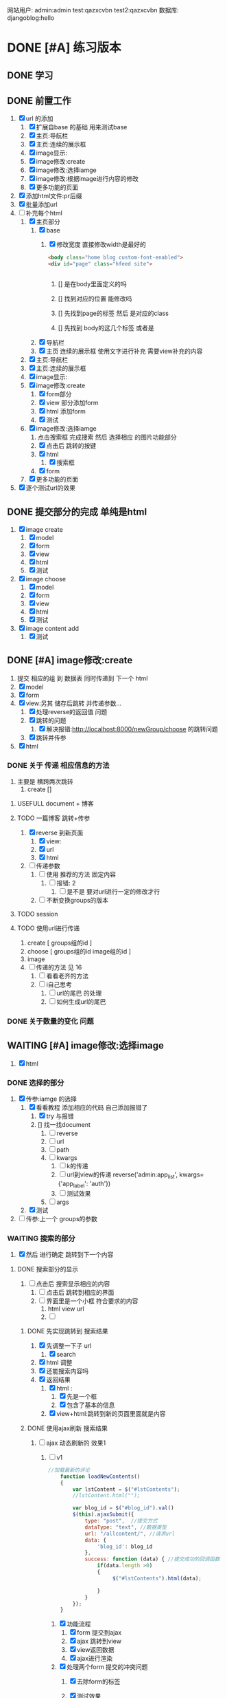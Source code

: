 #+Title 为了适应自己想做的网站 对这个项目进行部分修改
网站用户:
admin:admin
test:qazxcvbn
test2:qazxcvbn
数据库:
djangoblog:hello
* DONE [#A] 练习版本
CLOSED: [2020-11-18 三 16:45] SCHEDULED: <2020-11-18 三>
:LOGBOOK:
- State "DONE"       from "TODO"       [2020-11-18 三 16:45]
:END:
** DONE 学习
CLOSED: [2020-11-07 六 14:15]
:LOGBOOK:
- State "DONE"       from "TODO"       [2020-11-07 六 14:15]
:END:
** DONE 前置工作
CLOSED: [2020-11-08 日 14:40]
:LOGBOOK:
- State "DONE"       from "TODO"       [2020-11-08 日 14:40]
:END:
1. [X] url 的添加
   1. [X] 扩展自base 的基础 用来测试base
   2. [X] 主页:导航栏
   3. [X] 主页:连续的展示框
   4. [X] image显示:
   5. [X] image修改:create
   6. [X] image修改:选择iamge
   7. [X] image修改:根据image进行内容的修改
   8. [X] 更多功能的页面
2. [X] 添加html文件:pr后缀
3. [X] 批量添加url
4. [-] 补充每个html
   1. [X] 主页部分
      1. [X] base
         1. [X] 修改宽度 直接修改width是最好的
            #+BEGIN_SRC html
<body class="home blog custom-font-enabled">
<div id="page" class="hfeed site">


            #+END_SRC

            1. [] 是在body里面定义的吗

            2. [] 找到对应的位置 能修改吗

            3. [] 先找到page的标签  然后 是对应的class
            4. [] 先找到 body的这几个标签  或者是
      2. [X] 导航栏
      3. [X] 主页 连续的展示框 使用文字进行补充 需要view补充的内容
   2. [X] 主页:导航栏
   3. [X] 主页:连续的展示框
   4. [X] image显示:
   5. [X] image修改:create
      1. [X] form部分
      2. [X] view 部分添加form
      3. [X] html 添加form
      4. [X] 测试
   6. [X] image修改:选择iamge
      1. 点击搜索框 完成搜索 然后 选择相应 的图片功能部分
      2. [X] 点击后 跳转的按键
      3. [X] html
         1. [X] 搜索框
      4. [X] form
   7. [X] 更多功能的页面

5. [X] 逐个测试url的效果
** DONE 提交部分的完成 单纯是html
CLOSED: [2020-11-10 二 15:07]
:LOGBOOK:
- State "DONE"       from "TODO"       [2020-11-10 二 15:07]
:END:
1. [X] image create
   1. [X] model
   2. [X] form
   3. [X] view
   4. [X] html
   5. [X] 测试
2. [X] image choose
   1. [X] model
   2. [X] form
   3. [X] view
   4. [X] html
   5. [X] 测试
3. [X] image content add
   1. [X] 测试
** DONE [#A] image修改:create
CLOSED: [2020-11-12 四 19:22] SCHEDULED: <2020-11-11 三>
:LOGBOOK:
- State "DONE"       from "TODO"       [2020-11-12 四 19:22]
- State "TODO"       from "DONE"       [2020-11-12 四 19:20]
- State "DONE"       from "TODO"       [2020-11-12 四 17:08]
:END:
1. 提交 相应的组 到 数据表 同时传递到 下一个 html
2. [X] model
3. [X] form
4. [X] view:另其 储存后跳转 并传递参数...
   1. [X] 处理reverse的返回值 问题
   2. [X] 跳转的问题
      1. [X] 解决报错:http://localhost:8000/newGroup/choose 的跳转问题
   3. [X] 跳转并传参
5. [X] html
*** DONE 关于 传递 相应信息的方法
CLOSED: [2020-11-12 四 19:21]
:LOGBOOK:
- State "DONE"       from "TODO"       [2020-11-12 四 19:21]
:END:
1. 主要是 横跨两次跳转
   1. create []
**** USEFULL document + 博客
CLOSED: [2020-11-12 四 19:20]
:LOGBOOK:
- State "USEFULL"    from "TODO"       [2020-11-12 四 19:20] \\
  一遍看博客 了解大概 然后看document才是最靠谱的方案
:END:

**** TODO 一篇博客 跳转+传参
1. [X] reverse 到新页面
   1. [X] view:
   2. [X] url
   3. [X] html
2. [ ] 传递参数
   1. [ ] 使用 推荐的方法 固定内容
      1. [ ] 报错: 2
         1. [ ] 是不是 要对url进行一定的修改才行
   2. [ ] 不断变换groups的版本
**** TODO session
**** TODO 使用url进行传递
1. create [ groups组的id ]
2. choose [ groups组的id  image组的id ]
3. image
4. [ ] 传递的方法  见  16
   1. [ ] 看看老齐的方法
   2. [ ] i自己思考
      1. [ ] url的尾巴 的处理
      2. [ ] 如何生成url的尾巴
*** DONE 关于数量的变化 问题
CLOSED: [2020-11-12 四 19:22]
:LOGBOOK:
- State "DONE"       from "TODO"       [2020-11-12 四 19:22]
:END:



** WAITING [#A] image修改:选择image
SCHEDULED: <2020-11-17 二 11:30>
:LOGBOOK:
- State "WAITING"    from "TODO"       [2020-11-15 日 16:07] \\
  有一部分没有完成 之后再说
:END:
1. [X] html

*** DONE 选择的部分
CLOSED: [2020-11-12 四 21:31]
:LOGBOOK:
- State "DONE"       from "TODO"       [2020-11-12 四 21:31]
:END:
1. [X] 传参:iamge 的选择
   1. [X] 看看教程 添加相应的代码 自己添加报错了
      1. [X] try 与报错
      2. [] 找一找document
         1. [ ] reverse
         2. [ ] url
         3. [ ] path
         4. [ ] kwargs
            1. [ ] k的传递
            2. [ ] url到view的传递
               reverse('admin:app_list', kwargs={'app_label': 'auth'})
            3. [ ] 测试效果
         5. [ ] args
   2. [X] 测试
2. [ ] 传参:上一个 groups的参数
*** WAITING 搜索的部分
:LOGBOOK:
- State "WAITING"    from "TODO"       [2020-11-15 日 16:06] \\
  花费了 比较多的时间了 暂时停止 推进到下一个内容
- State "TODO"       from "DONE"       [2020-11-14 六 10:25]
- State "DONE"       from "TODO"       [2020-11-14 六 10:25]
:END:
3. [X] 然后 进行确定 跳转到下一个内容
**** DONE 搜索部分的显示
CLOSED: [2020-11-14 六 10:25]
:LOGBOOK:
- State "DONE"       from "TODO"       [2020-11-14 六 10:25]
:END:
1. [ ] 点击后 搜索显示相应的内容
   1. [ ] 点击后 跳转到相应的界面
   2. [ ] 界面里是一个小框 符合要求的内容
      1. html view url
      2. [ ]
***** DONE 先实现跳转到 搜索结果
CLOSED: [2020-11-12 四 22:34]
:LOGBOOK:
- State "DONE"       from "TODO"       [2020-11-12 四 22:34]
:END:
1. [X] 先调整一下子 url
   1. [X] search
2. [X] html 调整
3. [X] 还能搜索内容吗
4. [X] 返回结果
   1. [X] html :
      1. [X] 先是一个框
      2. [X] 包含了基本的信息
   2. [X] view+html:跳转到新的页面里面就是内容
***** DONE 使用ajax刷新 搜索结果
CLOSED: [2020-11-14 六 10:25]
:LOGBOOK:
- State "DONE"       from "TODO"       [2020-11-14 六 10:25]
:END:
1. [-] ajax 动态刷新的 效果1
   1. [-] v1
      #+BEGIN_SRC javascript
//加载最新的评论
    function loadNewContents()
    {
        var lstContent = $("#lstContents");
        //lstContent.html("");

        var blog_id = $("#blog_id").val()
        $(this).ajaxSubmit({
            type: "post",  //提交方式
            dataType: "text", //数据类型
            url: "/allcontent/", //请求url
            data: {
                'blog_id': blog_id
            },
            success: function (data) { //提交成功的回调函数
                if(data.length >0)
                {
                     $("#lstContents").html(data);

                }
            }
        });
    }

      #+END_SRC
      1. [X] 功能流程
         1. [X] form 提交到ajax
         2. [X] ajax 跳转到view
         3. [X] view返回数据
         4. [X] ajax进行渲染
      2. [X] 处理两个form 提交的冲突问题
         1. [X] 去除form的标签
         2. [X] 测试效果
            #+BEGIN_SRC html
http://localhost:8000/newGroup/choose/71/?csrfmiddlewaretoken=fBEdRCKPd4FrCKAg8Q96WPrX4NfXvykuHQRqb6sHhF08LLzNs6705Ee5RmGPrEce&search_content=test

            #+END_SRC

         3. [] 从头写一个:form

            1. [ ] 增加jquery
               #+BEGIN_SRC html
./mytest/ajax.html
./mytest/index.html:
./mytest/testjs.html:
./comic_share/base.html:
./share_layout/base.html:


               #+END_SRC
         4. [] 测试效果
         5. [] 更换方案 主要是找不到解决方法了
      3. [X] ajax  返回值的处理
         1. [X] 能不能报错?
      4. [-] 上传数据的问题 好像 搜索框内容 没能传递到search里面
         1. [X] 修改一段代码
         2. [X] 测试
         3. [ ] alert打印内容
            #+BEGIN_SRC html
            [object HTMLInputElement]

            #+END_SRC
         4. [ ] 看看html
         5. [ ] 修改view的部分
      5. [ ] 复制搜索框
      6. [ ] url  改成 ajax
2. [ ] ajax 如何动态刷新一个页面

**** TODO 搜索的拖动功能
:LOGBOOK:
CLOCK: [2020-11-15 日 15:15]--[2020-11-15 日 15:41] =>  0:26
CLOCK: [2020-11-15 日 15:03]--[2020-11-15 日 15:07] =>  0:04
CLOCK: [2020-11-15 日 14:49]--[2020-11-15 日 15:00] =>  0:11
CLOCK: [2020-11-14 六 10:27]--[2020-11-14 六 10:52] =>  0:25
:END:
1. [X] 拖动
   1. [X] 把图片组
   2. [X] 拖动到另一个div里面
2. [X] 获取内容
   1. [X] 获取自定义的值
      #+BEGIN_SRC html w3mshool 进行演示可
<!DOCTYPE HTML>
<html>
<head>
<style type="text/css">
#div1 {width:198px; height:66px;padding:10px;border:1px solid #aaaaaa;}
</style>
<script type="text/javascript">
function allowDrop(ev)
{
ev.preventDefault();
}

function drag(ev)
{
ev.dataTransfer.setData("Text",ev.target.id);
}

function drop(ev)
{
ev.preventDefault();
var data=ev.dataTransfer.getData("Text");
ev.target.appendChild(document.getElementById(data));
document.getElementById('mainContent').innerHTML=data;

}
</script>
</head>
<body>

<p>请把 W3School 的图片拖放到矩形中：</p>

<div id="div1" ondrop="drop(event)" ondragover="allowDrop(event)">
<h5 id="mainContent"> 测试 </h5>
</div>
<br />
<img id="drag1" src="/i/eg_dragdrop_w3school.gif" draggable="true" ondragstart="drag(event)" />
"
</body>
</html>

      #+END_SRC
   2. [X] 传递django  搜索后返回的值
      1. [X] 一开始打的时候 能传入内容吗
      2. [X] 传入的不同 标签(看html)
3. [X] 实现功能:拖动
   1. [X] 抄袭代码
      #+BEGIN_SRC html
<div id="div2" ondrop="drop(event)" ondragover="allowDrop(event)">

</div>


<img id="drag1" src="/i/eg_dragdrop_w3school.gif" draggable="true" ondragstart="drag(event)" />


<script type="text/javascript">
function allowDrop(ev)
{
ev.preventDefault();
}

function drag(ev)
{
ev.dataTransfer.setData("Text",ev.target.id);
}

function drop(ev)
{
ev.preventDefault();
var data=ev.dataTransfer.getData("Text");
ev.target.appendChild(document.getElementById(data));
document.getElementById('mainContent').innerHTML=data;

}
</script>
      #+END_SRC
   2. [X] 测试
   3. [X] 实现自己的拖动
4. [-] 实现功能:获取值
   1. [X] 获取标签对应的内容document
   2. [X] 结合拖动功能:传入值
   3. [-] 让值填入 表单
      1. [ ] 找到父元素
      2. [-] 父元素的赋值
         #+BEGIN_SRC javascript
document.getElementById("id_ImageGroup").value=data;


         #+END_SRC
         1. [X] 测试:window.parent.document.getElementById('tagId').attrname = '';  填入之后 就不能拖动iamge 了 不知道为啥
         2. [X] 测试: 将script 修改到父页面 修改后就不能拖动了
         3. [X] 测试:重新找元素 从页面开始
         4. [ ] 测试: 用另一段代码进行功能内容的修改 (.parent) 用id测一下子吧
         5. [ ] 测试:

5. [ ] 方案一:id是传递进来的 然后获取相应的值
6. [ ] 一个搜索能返回两个结果时候的效果如何
7. [ ] 拖动/手动输入 相应的imagegroups  id



***** 一点资料
#+BEGIN_SRC html
<!DOCTYPE HTML>
<html>
<head>
<script type="text/javascript">
function allowDrop(ev)
{
ev.preventDefault();
}

function drag(ev)
{
ev.dataTransfer.setData("Text",ev.target.id);
}

function drop(ev)
{
ev.preventDefault();
var data=ev.dataTransfer.getData("Text");
ev.target.appendChild(document.getElementById(data));
}
</script>
</head>
<body>

<div id="div1" ondrop="drop(event)"
ondragover="allowDrop(event)"></div>
<img id="drag1" src="img_logo.gif" draggable="true"
ondragstart="drag(event)" width="336" height="69" />

</body>
</html>
亲自试一试

#+END_SRC
*** TODO 调整功能
1. [ ] choose 跳转到下一个内容  然后进入进行编辑页面
** DONE [#A] image修改:根据image进行内容的修改
CLOSED: [2020-11-17 二 21:09] SCHEDULED: <2020-11-14 六 12:30>
:LOGBOOK:
- State "DONE"       from "TODO"       [2020-11-17 二 21:09]
:END:
两个部分
左侧是 修改内容
右侧是 展示图片供你参考的

修改内容的部分使用  文本编辑器 然后自己写解析
想一想 renpy的 功能 这里就参考renpy  的方式进行解析
*** 解析的设计
2. [ ] "" 代表着文字的内容
3. [ ] show image 进行图片的更换 image 就是图片的名字 或者是id
*** DONE admin能够进行干预的文本 部分
CLOSED: [2020-11-08 日 15:24]
:LOGBOOK:
- State "DONE"       from "TODO"       [2020-11-08 日 15:24]
:END:
*** DONE 使用python 设计解析部分
CLOSED: [2020-11-09 一 21:07]
:LOGBOOK:
- State "DONE"       from "TODO"       [2020-11-09 一 21:07]
:END:
#+BEGIN_SRC shell
show 1
"测试内容1"
"测试内容2"
show 2
"测试内容3"
"测试内容4"

#+END_SRC
1. [X] python 读取的 规则:逐行读取  与匹配 主要是匹配
   #+BEGIN_SRC python
str1 = "this is string example....wow!!!";
str2 = "exam";

print str1.find(str2);
print str1.find(str2, 10);
print str1.find(str2, 40);

#逐行获取部分内容
In [35]: for e in editorTest.objects.all():
    ...:     print(e.body.split('\n'))

# 进阶的笨笨
In [36]: for e in editorTest.objects.all():
    ...:     m=e.body.split('\n')
    ...:     for n in m:
    ...:         print(n)

 for e in editorTest.objects.all():
         m=e.body.split('\n')
         for n in m:
         print(n)

   #+END_SRC
   1. [X] shell测试  读取 然后处理的部分
   2. [X] 方案一:读取数据行的方法
   3. [] 方案二:textarear
   4. [] document
   5.

*** DONE 先把图片展示出来
CLOSED: [2020-11-15 日 17:12]
:LOGBOOK:
- State "DONE"       from "TODO"       [2020-11-15 日 17:12]
:END:
连续展示 相应的图片内容
1. [X] 找到先前做过的 展示页面
   1. [X] test.html
      #+BEGIN_SRC html

 {% for column in columns %}

              <div style="position:relative;">
                <img  id="image" src="{{column.imageLoca}}" class="img-circle" id="my_photo" name="user_face">

                　<div style="position:absolute; z-index:2; left:60%; top:10px ;writing-mode : tb-rl ;"> {{column.textContent}}</div>


              </div>
              {% endfor %}
      #+END_SRC
   2. [X] view
      #+BEGIN_SRC python
def text_content(request):
    #text=Group.objects.all()

    #筛选组的id
    qu1=Groups.objects.filter(title='testshow')
    qu1=qu1.get()
    qu1=qu1.id
    #获得 组对应的内容
    qu1=Group.objects.filter(groups=qu1)

    #对组对应的内容进行排序
    columns=qu1.order_by('showOrder')
    #传递组的内容

    #传递 image的位置

    qu1=Groups.objects.filter(title='testshow')
    qu1=qu1.get()
    qu1=qu1.id
    qu1=Group.objects.filter(groups=qu1)

    return render(request,"newGroup/test.html",{"columns":columns})
      #+END_SRC
2. [-] 参考上述代码进行修改
   1. [X] view 获取相应的 图片组 进行组建和展示的代码
      1. [X] 找找以前写的

      2. [X] 写

   2. [X] html代码
   3. [X] html 进行循环的展示
      1. [X] 去除文字
   4. [ ] 展示的代码 不太对 在找一找
      #+BEGIN_SRC
http://localhost:8000/static/assets/img/1.jpg
http://localhost:8000/newGroup/column/2/73/1

      #+END_SRC
   5. [ ] 处理 展示不够的问题
3. [ ] 循环展示的效果测试
*** DONE 自定义编辑器editorRenpy
CLOSED: [2020-11-17 二 21:09]
:LOGBOOK:
- State "DONE"       from "TODO"       [2020-11-17 二 21:09]
CLOCK: [2020-11-17 二 20:08]--[2020-11-17 二 20:33] =>  0:25
:END:
1. 其实是 每次书写完 内容 保存之后 就解析相应的格式 然后存入 数据表中 主要是 读取 内容 然后逐行 存入数据表
2. [X] 参考老齐
3. [X] 提交一下子内容 对提交的内容进行处理
   1. [X] 按键提交内容到数据库
      1. [X] 参考老齐
         1. [X] 先 实现简单的跳转
   2. [X] 并对中间内容进行解析
      1. [X] 写def:匹配 和存入
         #+BEGIN_SRC python
 图片的id:d
8
ImageLocal:d
http://localhost:8000/static/assets/img/8.jpg
显示顺序id:
8
TextContent:
测试4
Groups:

         #+END_SRC
         1. [X] 方案1:

            1. [X] 报错1:groupid
               #+BEGIN_SRC
Cannot assign "''": "Group.groups" must be a "Groups" instance.

               #+END_SRC

               1. 怀疑是id给的不对:
                        p=Group(imageId=saimageId,imageLoca=saImageLocal,showOrder=showOr,textContent=TextContent,groups=Groups)

               2. [X] Userfull(换了一个报错 但是还是这个问题)方案1:通过 数字获得id名字 进行修改
               3. [X] 方案1:用shell做一下子测试吧

            2. [X] 报错2:

            3. [X] 能匹配show吗

            4. [X] 能处理每行的内容吗
      2. [X] 分行处理
   3. [X] 写入 另一个数据表
   4. [] 能用shell测试一下子吗
   5. [X] 测试
4. [X] 逐行读取内容
5. [X] 逐行存入 数据表
6. [X] 优化图片的存入部分

** DONE [#A] 主页:导航栏
CLOSED: [2020-11-17 二 22:19] SCHEDULED: <2020-11-14 六 14:30>
:LOGBOOK:
- State "DONE"       from "TODO"       [2020-11-17 二 22:19]
:END:
1. [ ] 这里是单纯的导航功能 是为了 在需要的页面上显示导航内容 包括一些基本的功能
2. 在comic页面下进行功能的设计
3. [ ] 功能的内容
4. [ ]

*** DONE 添加html
CLOSED: [2020-11-17 二 21:44]
:LOGBOOK:
- State "DONE"       from "TODO"       [2020-11-17 二 21:44]
- State "TODO"       from "DONE"       [2020-11-17 二 21:43]
- State "DONE"       from "DONE"       [2020-11-17 二 21:43]
- State "DONE"       from "TODO"       [2020-11-17 二 21:43]
:END:
1. [X]  首页HomeC
2. [X]  TEST(改成正在追加)
3. [X]  漫画分类 Label
4. [X]  动漫 CartoonC
5. [X]  游戏 GameC
6. [X]  文字 ArticleC
7. [X]  用户 UserC
8. [X]  搜索 SearchC
9. [X]  上传漫画 UpdateC

cp LabelC.html CartoonC.html
cp LabelC.html GameC.html
cp LabelC.htmlArticleC.html
cp LabelC.htmlUserC.html
cp LabelC.htmlSearchC.html
cp LabelC.htmlUpdateC.html
*** DONE 修改 导航栏的功能名称
CLOSED: [2020-11-17 二 22:02]
:LOGBOOK:
- State "DONE"       from "TODO"       [2020-11-17 二 22:02]
:END:
1. [ ]  TEST(改成正在追加)
2. [ ]  删除 归档
*** DONE 添加view
CLOSED: [2020-11-17 二 22:07]
:LOGBOOK:
- State "DONE"       from "TODO"       [2020-11-17 二 22:07]
:END:
1. 其实有些功能 现在虽然添加了 链接  但是以后 还是要链接到相应的app上的
2. [ ]  首页
3. [ ]  DOING
5. [ ]  漫画分类
6. [ ]  动漫
7. [ ]  游戏
8. [ ]  文字
9. [ ]  用户
10. [ ]  搜索
11. [ ]  上传漫画



*** DONE 添加url
CLOSED: [2020-11-17 二 22:12]
:LOGBOOK:
- State "DONE"       from "TODO"       [2020-11-17 二 22:12]
:END:
1. 其实有些功能 现在虽然添加了 链接  但是以后 还是要链接到相应的app上的
2. [ ]  首页
3. [ ]  DOING
5. [ ]  漫画分类
6. [ ]  动漫
7. [ ]  游戏
8. [ ]  文字
9. [ ]  用户
10. [ ]  搜索
11. [ ]  上传漫画


*** DONE 添加页面链接
CLOSED: [2020-11-17 二 22:19]
:LOGBOOK:
- State "DONE"       from "TODO"       [2020-11-17 二 22:19]
:END:
*** DONE 测试功能
CLOSED: [2020-11-17 二 22:19]
:LOGBOOK:
- State "DONE"       from "TODO"       [2020-11-17 二 22:19]
:END:
1. 其实有些功能 现在虽然添加了 链接  但是以后 还是要链接到相应的app上的
2. [ ]  首页
3. [ ]  DOING
5. [ ]  漫画分类
6. [ ]  动漫
7. [ ]  游戏
8. [ ]  文字
9. [ ]  用户
10. [ ]  搜索
11. [ ]  上传漫画



** DONE 主页:连续的展示框
CLOSED: [2020-11-18 三 10:54]
:LOGBOOK:
- State "DONE"       from "TODO"       [2020-11-18 三 10:54]
:END:
1. [-] 一个内容是如何z组织的
   1. [X] 先展示一个图片
      1. [X] 纯链接
         #+BEGIN_SRC
<img  id="image" src="http://localhost:8000/static/assets/img/1.jpg" class="img-circle" id="my_photo" name="user_face">

         #+END_SRC
      2. [X] 链接和数据的结合
         1. [X] 传递数据过去
            1. [X] 传递: 源照片组的所有内容  所以是按照源照片组进行传递的
               #+BEGIN_SRC
v1
<img  id="image" src="" class="img-circle" id="my_photo" name="user_face">

               #+END_SRC
            2. 先用local  进行初始的内容设置....
            3. 要把所有的组都传递过去
         2. [X] 将数据修改为合适的样子
         3. [X] 进行显示
   2. [X] 将图片和相应的信息练习起来
      1. [X] 从w3shcool  进行练习  找到合适的 抄袭代码
   3. [X] 从srore里面取一个内容展示出来
   4. [X] 展示的内容是
      1. [X] 图片
      2. [X] 标题
      3. [X] 其他信息

** DONE 瀑布流展示图片
CLOSED: [2020-11-18 三 16:38]
:LOGBOOK:
- State "DONE"       from "TODO"       [2020-11-18 三 16:38]
CLOCK: [2020-11-18 三 16:20]--[2020-11-18 三 16:38] =>  0:18
:END:
1. [ ] 瀑布流的实现
   1. [ ] 实现
   2. [ ] 部分信息的格式进行 漫画内容的展示
   3. [ ] 展示全部的漫画内容 按照 图片

* TODO [#A] 初步的功能:看看xmind第一部分的补全
SCHEDULED: <2020-11-18 三>
* TODO v2
** TODO image修改:根据image进行内容的修改强化版本
** TODO image显示:
#+BEGIN_SRC python
    #re_path(r'',views.text_content,name='test'),
这个是初始的测试页面
#+END_SRC


** 换行
1. [ ] 输出换行1
   <p>{{ text.introduce|linebreaksbr }}</p>
2. [ ]



** TODO 单纯的搜索功能 添加到 view里面
** TODO 更多功能的页面
这个页面是为了以后更多功能的扩展 现在先等着作为用户的  功能链接



* TODO 添加用户功能
** TODO 注册 跳转到登录
** TODO 登陆后 的  功能部分
** TODO 登陆后 的 信息部分

** TODO 将 添加 组 绑定到用户上

* TODO 与用户绑定的诸多功能
** TODO 修改从曾经创建的group内容
* TODO 更多功能的实现
** DONE 手机上的记录...
CLOSED: [2020-10-26 一 18:40]
:LOGBOOK:
- State "DONE"       from "TODO"       [2020-10-26 一 18:40]
:END:
** DONE 传递成功之后 使用新的 方法 重排顺序
CLOSED: [2020-10-27 二 20:27]
:LOGBOOK:
- State "DONE"       from "TODO"       [2020-10-27 二 20:27]
:END:
图片的排序问题 一个关键的问题 是 还要处理排序的问题
如果显示顺序和id的顺序不一样 毕竟是以显示 顺序 为核心的 因此 就要让其按照显示顺序进行处理
** DONE 基础界面
CLOSED: [2020-10-27 二 20:49]
:LOGBOOK:
- State "DONE"       from "TODO"       [2020-10-27 二 20:49]
:END:

*** DONE 资源的准备
CLOSED: [2020-10-26 一 21:22]
:LOGBOOK:
- State "DONE"       from "TODO"       [2020-10-26 一 21:22]
:END:

**** DONE 页面元素的复制 html
CLOSED: [2020-10-26 一 21:22]
:LOGBOOK:
- State "DONE"       from "TODO"       [2020-10-26 一 21:22]
:END:
1. [X] 导航栏
2. [X] 主页
3. [X] 每个作品的导航页面
**** DONE 添加自己想要的部分按键 等等 取出 相应的部分
CLOSED: [2020-10-26 一 21:22]
:LOGBOOK:
- State "DONE"       from "TODO"       [2020-10-26 一 21:22]
:END:
1. 在一个能实时渲染的时候 进行修改
2. [ ] 导航栏
3. [ ] 主页
4. [ ] 每个作品的导航页面

*** DONE 导航栏
CLOSED: [2020-10-27 二 20:47]
:LOGBOOK:
- State "DONE"       from "TODO"       [2020-10-27 二 20:47]
:END:
1. [X] 然后创建comic app  进行测试 和安排
2. [X] 先把 图标改一改
3. [X] 新建一个文件夹放置这些html
4. [X] 参考他的实现 主要是 添加修改html内容
   1. [X] footer
   2. [X] nav
   3. [X] base
5. 主页 和打开漫画 的时候 其实显示的工具栏是不一样的 当然这是对手机说 但是对电脑是一样的
#+BEGIN_SRC html

                <a href="/">漫画分类</a>
                <a href="/">动漫</a>
                <a href="/">游戏</a>
                <a href="/">文字</a>
                <a href="/">用户</a>
                <a href="/">搜索</a>
                <a href="/">上传漫画</a>

#+END_SRC

**** 最下边





同行的链接  或者是友好的链接




**** 导航栏目下  是功能区
首页
漫画分类
动漫
游戏
文字

随机筛子
搜索
用户

几个比较关键的功能
:上传
:搜索
:登录
** TODO v1 newGroup的功能
安排两个页面
| 页面 | 左侧         | 右侧           |
|------+--------------+----------------|
|    1 | 创建的部分   | 搜索得到的内容 |
|    2 | 添加行的部分 | image部分        |
*** DONE 界面1:创建的部分
CLOSED: [2020-11-01 日 10:14]
:LOGBOOK:
- State "DONE"       from "TODO"       [2020-11-01 日 10:14]
:END:
是几行简单的内容 填好就行
1. [X] create按键

**** DONE html
CLOSED: [2020-10-31 六 23:44]
:LOGBOOK:
- State "DONE"       from "TODO"       [2020-10-31 六 23:44]
:END:
1. [X] 创建html newGroup1
2. [X] 并且能够进行展示
3. [X] 修改创建部分 展示内容
   1. [X] title
   2. [X] 按键 create
4. [X] chrom进行测试

**** DONE view
CLOSED: [2020-11-01 日 10:10]
:LOGBOOK:
- State "DONE"       from "TODO"       [2020-11-01 日 10:10]
:END:
1. [X] 看一看老齐的解决方案
   1. [X] 了解整个过程
      1. 提交 到数据库的功能
      2. [X] 方法一: 直接创建
         1. [X] 写入数据库
      3. [] 方法二
         1. [ ] name="q" html
         2. [ ] 将q的数据写入内容 view
3. [ ] 表格能否提交到数据库呢:这里只是 提交到新的groups就行了
**** DONE 功能测试
CLOSED: [2020-11-01 日 10:11]
:LOGBOOK:
- State "DONE"       from "TODO"       [2020-11-01 日 10:11]
:END:
1. [X] 测试整体的效果
   1. [X] 添加完整的url
      #+BEGIN_SRC python
http://localhost:8000/newGroup/newGroup/

      #+END_SRC
*** DONE 报错的处理
CLOSED: [2020-11-03 二 20:21]
:LOGBOOK:
- State "DONE"       from "TODO"       [2020-11-03 二 20:21]
:END:
**** USEFULL 重新建立一个env吧
CLOSED: [2020-11-03 二 20:21]
:LOGBOOK:
- State "USEFULL"    from "TODO"       [2020-11-03 二 20:21] \\
  解决了  问题 虽然花费了 一个30m
:END:

**** WAITING 使用旧的版本
:LOGBOOK:
- State "WAITING"    from "TODO"       [2020-11-03 二 20:01] \\
  有其他的报错 是因为这个项目用的比较先进...
:END:
**** USELESS 退回版本
CLOSED: [2020-11-03 二 20:01]
:LOGBOOK:
- State "USELESS"    from "TODO"       [2020-11-03 二 20:01] \\
  没用
:END:

*** TODO 界面1:搜索的部分
1. [ ] 点击进行搜索后
2. [ ] 返回一个简单的框
3. [ ] 介绍内容
**** TODO ajax 刷新内容
***** USELESS 老齐
CLOSED: [2020-11-03 二 18:42]
:LOGBOOK:
- State "USELESS"    from "TODO"       [2020-11-03 二 18:42] \\
  没什么用
:END:
***** TODO 菜鸟教程
****** TODO 先试一试 在 html中刷新某一个部分的内容
1. [-] 刷新div中的某个部分的内容
   1. [X] 按键功能
   2. [-] ajax的写入 搜索按键
      1. [-] 老齐
         1. [X] 返回该网页
         2. [X] 刷新的方法
         3. [X] 返回该网页修改了某个值 documnet 方法
         4. [ ] 使用ajax进行部分的内容的修改
         5. [ ] search 返回渲染值的函数 而不是单纯的网页
            1. [ ] 看document
            2. [ ] 百度 render的用法
         6. [ ] 内容
      2. [ ] 百度
   3. [ ] 测试
***** TODO 百度
**** TODO html
**** TODO view
**** TODO 功能测试
*** TODO 界面2:添加行的界面
2. [ ] 创建 行
*** TODO 界面2:展示image的界面
*** TODO 两个界面 间如何传递数据
1. [ ] 是怎么切换页面的呢
** TODO 去github上找一些功能比较齐全的django网站资源
还是直接修改 更加省事 自己写实在是太慢了
** TODO 继续 学习 django
这次是按照 django.org 上的记录 来进行加强学习
这段时间做项目 发现一个问题 就是内容太吃力了
浪费大量的时间
还不如 继续学习 强化技能
直接按照 教程的内容 来组织项目的进度

*** TODO 功能测试
1. [ ] html的更换
   1. [ ] 测试html的更换效果
   2. [ ] div 的嵌套
   3. [ ] 单独文件的调试


*** TODO 项目各个功能的组织 设计
1. [ ] 批量url的书写
2. [ ] 批量html的书写
   1. [ ] 注意嵌套的设计
*** TODO 学习一个过程 就完成相近的功能
** TODO 图片的存储与管理
1. 图片的存储与显示
   #+BEGIN_SRC python
    <img src="{% static '/images/Flufft-Cat.jpeg' %}">
#用上上面这种形式的

   #+END_SRC
2. 文字内容
3. 图片顺序
4. 文字和图片的对应
5. 版本
   1. 文件夹

   2. 数据库

      1. 设计对应

      2. 实现

      3. 使用六个例子

   3. django插件
*** TODO 两个应用的图片 如何存储到一处 然后互相访问
** TODO 有没有更好的模板
1. [ ] 搜索功能
2. [ ] 创建页面
3. [ ] 展示功能

** TODO 一次 测试
1. 使用部分资料
2. 初步模拟实际上线的效果
3. [ ]



* TODO v+

** TODO 文章搜索功能
直接在html里面加入
#+BEGIN_SRC html
        {% load search_tags %}

        {% search queryset field1 field2 ... %}

然后就能使用搜索框了

#+END_SRC

** TODO 实现标签的功能
** TODO 实现图片的上传功能
和图片相关的
1. 功能有两个
   1. 上传原始图
   2. 原始图的显示
   3. 新建 显示序列
2. 需要的表 有两个
   1. 存储表  存储作品信息 和保存的位置
   2. 显示表 用来进行加工 和标定 显示顺序

是在上传的时候 会进行 一组默认显示顺序的创建
*** TODO 把model的Name:去掉  数据内容重新规划一下子
*** TODO 找一找有没有插件
*** TODO 实现页数自己统计
*** TODO 实现上架日期和更新日期
** TODO 优化显示部分
每个页面返回的是不同的iamge组 是id与图片组 的处理混合
*** TODO 主页 的设计
*** TODO 每个内容 的 页面的设计
**** TODO 添加 创建新组的功能
*** TODO 导航栏
**** 最上面的导航栏
打赏
广告洽谈

*** TODO 文字显示部分的优化
1. 字体
2. 颜色
3. 多个发言人的设计
** TODO 优化搜索功能
** TODO 适应手机ui的方法
** TODO 哪怕是group 上的model 也要好好思考了 这里面好像还有问题...
** TODO xmind上的其他功能
** TODO 用户的管理
** TODO v2优化修改部分 添加一个比较合理的页面
在 newGroup  app下

*** DONE 设计过程
CLOSED: [2020-10-31 六 23:23]
:LOGBOOK:
- State "DONE"       from "TODO"       [2020-10-31 六 23:23]
:END:
1. 在 newGroup文件下进行修改
2. [X] model
3. [ ] 复习他的form是怎么写的
4. [ ] form
5. [ ] view
6. [ ] html
*** DONE 准备内容
CLOSED: [2020-10-27 二 20:52]
:LOGBOOK:
- State "DONE"       from "TODO"       [2020-10-27 二 20:52]
:END:
1. [X] url的跳转



*** DONE 上传图片
CLOSED: [2020-10-28 三 14:30]
:LOGBOOK:
- State "DONE"       from "TODO"       [2020-10-28 三 14:30]
:END:

**** DONE 上传的图片img
CLOSED: [2020-10-27 二 21:37]
:LOGBOOK:
- State "DONE"       from "TODO"       [2020-10-27 二 21:37]
:END:
文件夹复制 图片组
1. [X] 准备六个

**** DONE 将相关信息存储到 数据库
CLOSED: [2020-10-28 三 14:30]
:LOGBOOK:
- State "DONE"       from "TODO"       [2020-10-28 三 14:30]
:END:
创建model  admin存入
1. [X] model
2. [X] 注册
3. [X] 修改

*** TODO 获得想要使用的图片组:使用搜索 获取图片组

**** DONE 如何实现搜索功能
CLOSED: [2020-10-29 四 10:27]
:LOGBOOK:
- State "DONE"       from "TODO"       [2020-10-29 四 10:27]
:END:
1. [X] 去 django上搜一搜
2. [X] 方案
   1. [X] 官方插件 还用自己写什么东西吗  估计是不用  更加省事
      1. 先用  pip install django-search 这个吧
      2. [X] 改其 代码 用filter进行过滤 毕竟只是搜索名字 还是这个省事
         #+BEGIN_SRC python
        {% load search_tags %}
        {% search queryset field1 field2 ... %}

         #+END_SRC
      3. [X] 看看其定义
      4. [X] [[学习单元测试]]:python
      5. [X] 修改部分内容 看看效果 :能够 搜索文章 但是搜索不到图片....不知道为啥 看来只能自己写了
   2. [X] 自己写filter
      1. [X] 能不能过滤不全的内容啊
         #+BEGIN_SRC python
In [9]: ImageSt.objects.filter(title__contains='测试')
Out[9]: <QuerySet [<ImageSt: ImageSt object (1)>]>


         #+END_SRC

      2. [X] form 提交搜索内容

      3. [X] 函数内容 view 提交表单

      4. [X] views的内容

      5. [X] 修改返回结果的部分的设计 选择设计一 更好看方便

         1. 设计二:不断跳转到新的页面 但是灵活性就差一些

         2. 设计一:返回的是一个页面 包含了 一组符合要求的图(包含title关键字的图 同时展示基本的信息  点击跳转进去 就是创建新组的页面) 展示了基本的信息  然后 是拖动图的内容 到 修改部分 即能够 进行 创建新新组的信息

      6. [X] 实现搜索结果的返回

         1. [X] 返回组图的信息




***** TODO 后续可选的方案
   3. [ ] 官方插件 还用自己写什么东西吗  估计是不用  更加省事
   4. [ ] 官方插件 还用自己写什么东西吗  估计是不用  更加省事
   5. [ ] 官方插件 还用自己写什么东西吗  估计是不用  更加省事
   6. [ ] 官方插件 还用自己写什么东西吗  估计是不用  更加省事
   7. [ ] 百度



**** DONE html 测试
CLOSED: [2020-10-31 六 16:38]
:LOGBOOK:
- State "DONE"       from "TODO"       [2020-10-31 六 16:38]
:END:
***** DONE 两块
CLOSED: [2020-10-29 四 11:02]
:LOGBOOK:
- State "DONE"       from "TODO"       [2020-10-29 四 11:02]
:END:
1. [X] 寻找两块的方法
   #+BEGIN_SRC html
<!DOCTYPE html>
<html>
<head>
<meta charset="utf-8">
<title>菜鸟教程(runoob.com)</title>
</head>
<body>

<div id="container" style="width:500px">

<div id="header" style="background-color:#FFA500;">
<h1 style="margin-bottom:0;">主要的网页标题</h1></div>

<div id="menu" style="background-color:#FFD700;height:200px;width:70%;float:left;">
<b>负责修改的那部分内容</b><br>

        t</div>

<div id="content" style="background-color:#EEEEEE;height:200px;width:30%;float:left;">
负责搜索的那部分内容</div>

<div id="footer" style="background-color:#FFA500;clear:both;text-align:center;">
版权 © runoob.com</div>

</div>

</body>
</html>

   #+END_SRC
2. [X] 菜鸟上进行测试
3. [X] 进行html创建


**** TODO 添加搜索获得功能的部分
搜索后

***** DONE 返回内容的简单介绍
CLOSED: [2020-10-31 六 17:00]
:LOGBOOK:
- State "DONE"       from "TODO"       [2020-10-31 六 17:00]
:END:

***** DONE 点击后跳转到
CLOSED: [2020-10-31 六 17:00]
:LOGBOOK:
- State "DONE"       from "TODO"       [2020-10-31 六 17:00]
:END:


*** TODO 创建的功能
**** DONE 进行创建的部分 html
CLOSED: [2020-10-29 四 14:25]
:LOGBOOK:
- State "DONE"       from "TODO"       [2020-10-29 四 14:25]
:END:
1. [X] html部分
   1. [X] 使用model
      1. [X] title  自己创建的组的名字
      2. [X] 使用的原图 groups编号
      3. [X] 创建时间
   2. [X] forms
   3. [X] 在html中使用
   4. [X] view 中创建可以访问的视图
   5. [X] 测试效果
**** TODO UI部分的实现
**** TODO 修改大部分的功能与内容
*** TODO 为新组添加内容
**** DONE 添加条目的内容 html  如何处理
CLOSED: [2020-10-31 六 16:37]
:LOGBOOK:
- State "DONE"       from "TODO"       [2020-10-31 六 16:37]
:END:
1. [ ] 新建
2. [ ] 删除
3. [ ] 点击修改

***** DONE 先看看其他资料
CLOSED: [2020-10-30 五 15:53]
:LOGBOOK:
- State "DONE"       from "TODO"       [2020-10-30 五 15:53]
:END:
1. 先试一试
2. [-] 用新的文件进行表格的测试
   1. [X] 新的html文件
   2. [X] 对统一的script文件的测试
      1. 用菜鸟教程 上的 内容进行测试
      2. [X] 写一个内容与功能
      3. [X] 如何引入文件
         1. [N] 当前文件夹 + ./
         2. [N] 当前文件夹  直接引入
         3. [X] 找到放js的地方
            #+BEGIN_SRC html
src="/static/CACHE/js/output.83ba32b80846.js">

可行:  在header里面加入:
    <script src="/static/newGroup/js/test.js" type="text/javascript"></script>

static 也能用 还是在 static文件夹下的路径
    <script src="{% static '/newGroup/js/test.js' %}" type="text/javascript"></script>

            #+END_SRC
   3. [X] [[js%E7%AE%80%E5%8D%95%E5%AD%A6%E4%B9%A0][学一学js吧]]  不然都不知道如何调试 烦死了
***** USEFULL 继续研究表格:插件
CLOSED: [2020-10-31 六 16:36]
:LOGBOOK:
- State "USEFULL"    from "TODO"       [2020-10-31 六 16:36] \\
  看上去能用 就决定 这么解决了
  至少是具备了解决的方案了
CLOCK: [2020-10-31 六 15:40]--[2020-10-31 六 15:51] =>  0:11
CLOCK: [2020-10-31 六 09:54]--[2020-10-31 六 10:00] =>  0:06
:END:
http://vitalets.github.io/x-editable/docs.html

   1. 指标
      1. 丰富的编辑功能
         1. 一般要求
            1. 点击编辑
            2. 删除
            3. 修改
            4. 添加
         2. 进阶要求
            1. 对顺序的优化
               1. 一种可能是 拖动
               2. 一种可能是 重新定义排序
               3. 一种可能是 能够操作都是针对每行的
      2.
   2. [ ] 插件
   3. [ ] 试一试别人写的代码
      1. [ ] js

      2. [ ] html
****** USEFULL X-editable
CLOSED: [2020-10-31 六 16:36]
:LOGBOOK:
- State "USEFULL"    from "TODO"       [2020-10-31 六 16:36] \\
  看上去能够解决一部分的问题
CLOCK: [2020-10-31 六 15:51]--[2020-10-31 六 16:33] =>  0:42
:END:
1. [X] 按照教程来
   1. [X] 添加html 表格
   2. [X] 按照教程进行修改 添加
   3. [X] 测试第一个可以修改的内容
2. [-] 测试功能 调试功能
   1. [X] 有能抄袭的部分吗 没有
   2. [ ] 把原来的  已经完成的其他u部分修改过来
      1. [ ] html部分
      2. [ ] url部分
   3. [ ] 用新建的一个能进行创建的表格
   4. [-] 新建一个符合要求的表格
      1. [X] x部分
      2. [ ] 原来的引用部分
         #+BEGIN_SRC html
   <a href="#" id="username" data-type="text" data-placement="right" data-title="Enter username">superuser</a>

         #+END_SRC
   5. [ ] 实现修改
   6. [ ] 实现删除 行删除
   7. [ ] 实现添加
3. [ ] 修改参数
   1. [ ] url
   2. [ ] scr的链接


***** TODO 继续研究表格:别人的代码
看上去 有图形了 但是 功能不能使用 不知道为啥 哈哈
****** TODO 按键部分的功能:删除
:LOGBOOK:
CLOCK: [2020-10-31 六 09:43]--[2020-10-31 六 09:54] =>  0:11
:END:
1. [X] 实验删除语句的效果 :tabProduct
   1. [X] 删除i=1 是有效的  删除了 有效内容的第一行
      #+BEGIN_SRC javascript
  tabProduct.deleteRow(1);

      #+END_SRC
2. [C] 实验删除语句的效果 :传递参数 没问题
   1. [ ] 删除i=1
   2. [ ] 删除i=2
   3. [ ] 删除i=3
3. [-] 修改功能代码部分
   1. [-] 逆向思考
      1. [-] 在菜鸟上自己测试程序 完成内容

         1. [-] 点击按键 检测checkbox
            1. [-] 先试试获得checkbox的方法

               1. [X] 抄袭  表格的代码

               2. [X] 抄袭 内容的代码

               3. [ ] 测试
         2. [ ] 点击按键 删除特定行
            #+BEGIN_SRC javascript
      //可以参考的代码
      <input type="checkbox" id="test" class="test">同意
      <script>
          // 获取checkbox元素
          var box=document.getElementById("test");
          // 判断是否被拒选中，选中返回true，未选中返回false
          alert(box.checked);
      </script>


      //他用的代码
      <td align="center" bgcolor="#FFFFFF"><input type="checkbox" name="checkbox2" value="checkbox" /></td>


            #+END_SRC
   2. [ ] 顺向思考

      1. [ ] 如何判断 checkbox被选中了

      2. [ ] table里的checkbox
4. [ ] 测试
****** USEFULL 按键部分的功能:新增
CLOSED: [2020-10-30 五 17:05]
:LOGBOOK:
- State "USEFULL"    from "TODO"       [2020-10-30 五 17:05] \\
  能够使用
:END:
1. [X] 能调用功能吗?
2. [ ] 先把调用整明白
   1. [ ] test.js
   2. 文件位置 不对 但是我又找不到问题 就很离谱
   3. [ ] 当前文件夹下的js
3. [ ] 功能函数写的有问题吗
#+BEGIN_SRC html
不是这个./newGroup/static/newGroup/js/test.js:function mdisplayDate(){
./templates/newGroup/tableTest2.html:<input type="button" name="Submit2" value="测试" onclick="displayDate()" />
./templates/mytest/testjs.html:function displayDate(){
./templates/mytest/testjs.html:<button type="button" onclick="displayDate()">显示日期</button>


#+END_SRC
****** USEFULL 按键部分的功能:重置
CLOSED: [2020-10-30 五 17:05]
:LOGBOOK:
- State "USEFULL"    from "TODO"       [2020-10-30 五 17:05] \\
  能够使用 直接 重置为 最初始的状态
:END:
****** TODO 点击就能修改的功能

****** TODO 按键部分的功能:提交
***** TODO 老齐的解决方案
但是不使用弹窗修改 而是使用js  像表格一样修改
1. [ ] django 有插件吗
2. [ ] 有这种api吗
** TODO 优化编辑部分
*** TODO 复杂功能版本

**** TODO 测试:点击后 更换 div内的内容 为一个简单的介绍框
1. [X] 如何引用另一个文件的内容
2. 返回值的量 如果返回值 是真的 则 怎么样
   1. 返回值是 点击内容 当点击需要的内容时候 跳转到部分 也就是需要绑定需要的内容
   2. 搜索后 返回一系列信息 点击后使用html修改页面 内容 完成图片内容的展示
3. [ ] 使用标签

**** TODO 拖动 并获得值的功能

**** TODO 拖动完成后 点击  展开 并将另一侧变成完整的图片
**** TODO  实现具体的连环image图片界面
*** TODO 关于新建的内容和原先内容的排序问题
**** TODO 每行都有删除和创建按钮 这样就方便许多了
**** TODO 4. [ ] 拖动 将某一个格的内容拖动过去
能够拖动单独的单元格实现复制的功能
*** TODO 比如使用的图片能够来自多个组
*** TODO 比如编辑部分的功能
1. 搜索后 在右侧 得到符合要求的一组图
2. 将图拖过来 就获得了 一组信息 这组信息 就是接下来将要编辑的图片的信息
** TODO 图片的上传功能
注意添加
1. 什么 标签啊 作者的 自动补全 防止混乱
** TODO 图片与文字的结合2
*** TODO 测试几种方案的效果
1. 图片是背景 文字是文字  只不过到了某个位置 文字会发生变化
2. 图片 与文字 是完全分割的
   1. 要思考 这里和那些有插图的 小说有什么区别呢?  感觉区别不很大....
3. 图片与文字是部分分割的  在插入的图片上是有文字的

说到底这些 也不过是视觉小说罢了 只不过和一般的视觉小说不是很一样 罢了

甚至这种想法 在 手机app上的  表现形式更好  比如做成的就是视觉小说游戏


*** TODO 把几种方案都做出来
** TODO 上线
** TODO 图片存储的优化
*** TODO 显示的优化
*** TODO ui的修改
*** TODO 大批量图片的存储
* TODO 读完  老齐的备注部分...
* 学习单元测试
** DONE python 单元测试
CLOSED: [2020-10-29 四 09:19]
:LOGBOOK:
- State "DONE"       from "TODO"       [2020-10-29 四 09:19]
:END:
** TODO django 单元测试
* js简单学习
** DONE 如何练习
CLOSED: [2020-10-30 五 15:40]
:LOGBOOK:
- State "DONE"       from "TODO"       [2020-10-30 五 15:40]
:END:
原来直接使用浏览器打开 就能很好的进行调试 和编辑
** TODO 如何直接使用和检测js的内容
* 笔记
在html里面使用js引入的文件  有一定的刷新延迟 不知道为啥
用ctrl+F5 强制 刷新即可
| type(Groups.objects.filter(id=2)) | django.db.models.query.QuerySet> |
| type(Groups.objects.get(id=1))    | newGroup.models.Groups           |

